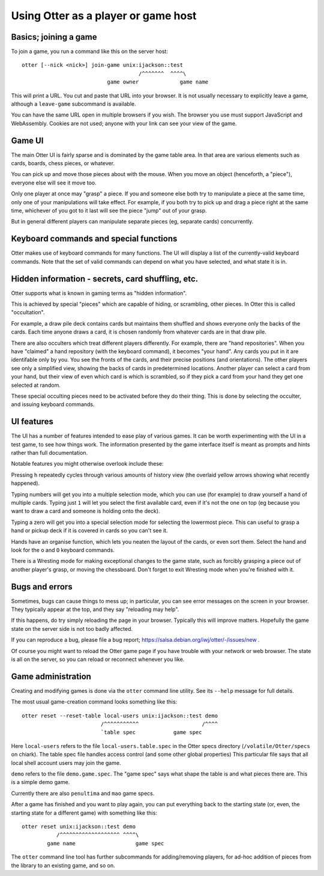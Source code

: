 Using Otter as a player or game host
====================================

Basics; joining a game
----------------------

To join a game, you run a command like this on the server host:

::

  otter [--nick <nick>] join-game unix:ijackson::test
                                       /^^^^^^^  ^^^^\
                             game owner             game name


This will print a URL.  You cut and paste that URL into your browser.
It is not usually necessary to explicitly leave a game, although
a ``leave-game`` subcommand is available.

You can have the same URL open in multiple browsers if you wish.  The
browser you use must support JavaScript and WebAssembly.  Cookies are
not used; anyone with your link can see your view of the game.

Game UI
-------

The main Otter UI is fairly sparse and is dominated by the game table
area.  In that area are various elements such as cards, boards, chess
pieces, or whatever.

You can pick up and move those pieces about with the mouse.  When you
move an object (henceforth, a "piece"), everyone else will see it move
too.

Only one player at once may "grasp" a piece.  If you and someone else
both try to manipulate a piece at the same time, only one of your
manipulations will take effect.  For example, if you both try to pick
up and drag a piece right at the same time, whichever of you got to it
last will see the piece "jump" out of your grasp.

But in general different players can manipulate separate pieces (eg,
separate cards) concurrently.


Keyboard commands and special functions
---------------------------------------

Otter makes use of keyboard commands for many functions.  The UI will
display a list of the currently-valid keyboard commands.  Note that
the set of valid commands can depend on what you have selected, and
what state it is in.


Hidden information - secrets, card shuffling, etc.
--------------------------------------------------

Otter supports what is known in gaming terms as "hidden information".

This is achieved by special "pieces" which are capable of hiding, or
scrambling, other pieces.  In Otter this is called "occultation".

For example, a draw pile deck contains cards but maintains them
shuffled and shows everyone only the backs of the cards.  Each time
anyone draws a card, it is chosen randomly from whatever cards are in
that draw pile.

There are also occulters which treat different players differently.
For example, there are "hand repositories".  When you have "claimed" a
hand repository (with the keyboard command), it becomes "your hand".
Any cards you put in it are identifable only by you.  You see the
fronts of the cards, and their precise positions (and orientations).
The other players see only a simplified view, showing the backs of
cards in predetermined locations.  Another player can select a card
from your hand, but their view of even which card is which is
scrambled, so if they pick a card from your hand they get one selected
at random.

These special occulting pieces need to be activated before they do
their thing.  This is done by selecting the occulter, and issuing
keyboard commands.


UI features
-----------

The UI has a number of features intended to ease play of various
games.  It can be worth experimenting with the UI in a test game, to
see how things work.  The information presented by the game interface
itself is meant as prompts and hints rather than full documentation.

Notable features you might otherwise overlook include these:

Pressing ``h`` repeatedly cycles through various amounts of history
view (the overlaid yellow arrows showing what recently happened).

Typing numbers will get you into a multiple selection mode, which you
can use (for example) to draw yourself a hand of multiple cards.
Typing just ``1`` will let you select the first available card, even if
it's not the one on top (eg because you want to draw a card and
someone is holding onto the deck).

Typing a zero will get you into a special selection mode for selecting
the lowermost piece.  This can useful to grasp a hand or pickup deck
if it is covered in cards so you can't see it.

Hands have an organise function, which lets you neaten the layout of
the cards, or even sort them.  Select the hand and look for the ``o``
and ``O`` keyboard commands.

There is a Wresting mode for making exceptional changes to the game
state, such as forcibly grasping a piece out of another player's
grasp, or moving the chessboard.  Don't forget to exit Wresting mode
when you're finished with it.


Bugs and errors
---------------

Sometimes, bugs can cause things to mess up; in particular, you can
see error messages on the screen in your browser.  They typically
appear at the top, and they say "reloading may help".

If this happens, do try simply reloading the page in your browser.
Typically this will improve matters.  Hopefully the game state on the
server side is not too badly affected.

If you can reproduce a bug, please file a bug report;
https://salsa.debian.org/iwj/otter/-/issues/new .

Of course you might want to reload the Otter game page if you have
trouble with your network or web browser.  The state is all on the
server, so you can reload or reconnect whenever you like.


Game administration
-------------------

Creating and modifying games is done via the ``otter`` command line
utility.  See its ``--help`` message for full details.

The most usual game-creation command looks something like this:

::

  otter reset --reset-table local-users unix:ijackson::test demo
                           /^^^^^^^^^^^                    /^^^^
                           `table spec            game spec

Here ``local-users`` refers to the file ``local-users.table.spec`` in the
Otter specs directory (``/volatile/Otter/specs`` on chiark).  The table
spec file handles access control (and some other global properties)
This particular file says that all local shell account users may join
the game.

``demo`` refers to the file ``demo.game.spec``.  The "game spec" says what
shape the table is and what pieces there are.  This is a simple demo game.

Currently there are also ``penultima`` and ``mao`` game specs.

After a game has finished and you want to play again, you can put
everything back to the starting state (or, even, the starting state
for a different game) with something like this:

::

  otter reset unix:ijackson::test demo
             /^^^^^^^^^^^^^^^^^^^ ^^^^\
          game name                   game spec

The ``otter`` command line tool has further subcommands for
adding/removing players, for ad-hoc addition of pieces from the
library to an existing game, and so on.
